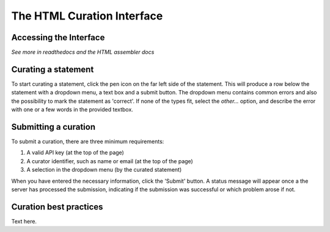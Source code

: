 The HTML Curation Interface
======================================
Accessing the Interface
-----------------------
*See more in readthedocs and the HTML assembler docs*

Curating a statement
--------------------
To start curating a statement, click the pen icon on the far left side of the
statement. This will produce a row below the statement with a dropdown menu, a
text box and a submit button. The dropdown menu contains common errors and also
the possibility to mark the statement as 'correct'. If none of the types fit,
select the `other...` option, and describe the error with one or a few words
in the provided textbox.

Submitting a curation
---------------------
To submit a curation, there are three minimum requirements:

1) A valid API key (at the top of the page)
2) A curator identifier, such as name or email (at the top of the page)
3) A selection in the dropdown menu (by the curated statement)

When you have entered the necessary information, click the 'Submit' button.
A status message will appear once a the server has processed the submission,
indicating if the submission was successful or which problem arose if not.

Curation best practices
-----------------------
Text here.
